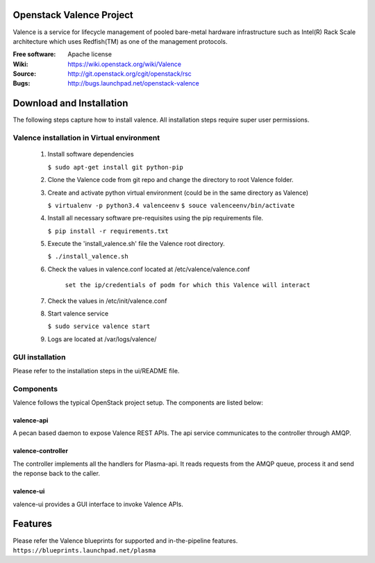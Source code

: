 =========================
Openstack Valence Project
=========================

Valence is a service for lifecycle management of pooled bare-metal hardware infrastructure such as Intel(R) Rack Scale architecture which uses Redfish(TM) as one of the management protocols.

:Free software: Apache license
:Wiki: https://wiki.openstack.org/wiki/Valence
:Source: http://git.openstack.org/cgit/openstack/rsc
:Bugs: http://bugs.launchpad.net/openstack-valence


===========================
Download and Installation
===========================

The following steps capture how to install valence. All installation steps require super user permissions.

*******************************************
Valence installation in Virtual environment
*******************************************

 1. Install software dependencies

    ``$ sudo apt-get install git python-pip``

 2. Clone the Valence code from git repo and change the directory to root Valence folder.

 3. Create and activate python virtual environment (could be in the same directory as  Valence)

    ``$ virtualenv -p python3.4 valenceenv``
    ``$ souce valenceenv/bin/activate``

 4. Install all necessary software pre-requisites using the pip requirements file.

    ``$ pip install -r requirements.txt``

 5. Execute the 'install_valence.sh' file the Valence root directory.

    ``$ ./install_valence.sh``

 6. Check the values in valence.conf located at /etc/valence/valence.conf

     ``set the ip/credentials of podm for which this Valence will interact``

 7. Check the values in /etc/init/valence.conf

 8. Start valence service

    ``$ sudo service valence start``

 9. Logs are located at /var/logs/valence/

****************
GUI installation
****************
Please refer to the installation steps in the ui/README file.


**********
Components
**********

Valence follows the typical OpenStack project setup. The components are listed below:

valence-api
-----------
A pecan based daemon to expose Valence REST APIs. The api service communicates to the controller through AMQP.

valence-controller
--------------
The controller implements all the handlers for Plasma-api. It reads requests from the AMQP queue, process it and send the reponse back to the caller.

valence-ui
--------
valence-ui provides a GUI interface to invoke Valence APIs.

==========
Features
==========
Please refer the Valence blueprints for supported and in-the-pipeline features.
``https://blueprints.launchpad.net/plasma``


